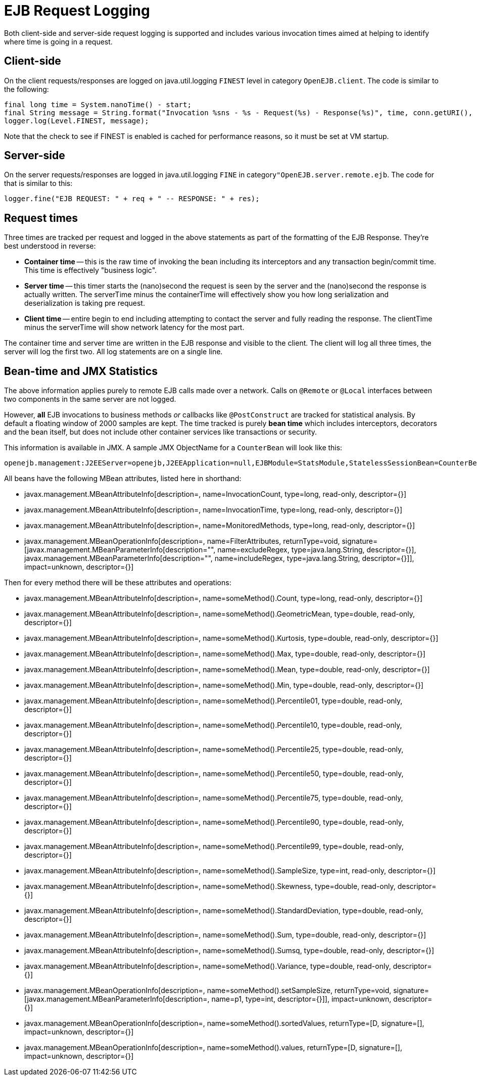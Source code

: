= EJB Request Logging
:index-group: EJB
:jbake-date: 2018-12-05
:jbake-type: page
:jbake-status: published

Both client-side and server-side request logging is supported and includes various invocation times aimed at helping to identify where time is going in a request.

== Client-side

On the client requests/responses are logged on java.util.logging `FINEST` level in category `OpenEJB.client`.
The code is similar to the following:

[source,java]
----
final long time = System.nanoTime() - start;
final String message = String.format("Invocation %sns - %s - Request(%s) - Response(%s)", time, conn.getURI(), req, res);
logger.log(Level.FINEST, message);
----

Note that the check to see if FINEST is enabled is cached for performance reasons, so it must be set at VM startup.

== Server-side

On the server requests/responses are logged in java.util.logging `FINE` in category``"OpenEJB.server.remote.ejb``.
The code for that is similar to this:

[source,java]
----
logger.fine("EJB REQUEST: " + req + " -- RESPONSE: " + res);
----

== Request times

Three times are tracked per request and logged in the above statements as part of the formatting of the EJB Response.
They're best understood in reverse:

* *Container time* -- this is the raw time of invoking the bean including its  interceptors and any transaction begin/commit time.
This time is effectively "business logic".
* *Server time* -- this timer starts the (nano)second the request is seen by the server and  the (nano)second the response is actually written.
The serverTime minus the containerTime will  effectively show you how long serialization and deserialization is taking pre request.
* *Client time* -- entire begin to end including attempting to contact the server and fully reading the response.
The clientTime minus the serverTime will show network latency for the most part.

The container time and server time are written in the EJB response and visible to the client.
The client will log all three times, the server will log the first two.
All log statements are on a single line.

== Bean-time and JMX Statistics

The above information applies purely to remote EJB calls made over a network.
Calls on `@Remote` or `@Local` interfaces between two components in the same server are not logged.

However, *all* EJB invocations to business methods _or_ callbacks like `@PostConstruct` are tracked for statistical analysis.
By default a floating window of 2000 samples are kept.
The time tracked is purely *bean time* which includes  interceptors, decorators and the bean itself, but does not include other container services like transactions or security.

This information is available in JMX.
A sample JMX ObjectName for a `CounterBean` will look like this:

[source,java]
----
openejb.management:J2EEServer=openejb,J2EEApplication=null,EJBModule=StatsModule,StatelessSessionBean=CounterBean,j2eeType=Invocations,name=CounterBean
----

All beans have the following MBean attributes, listed here in shorthand:

* javax.management.MBeanAttributeInfo[description=, name=InvocationCount, type=long, read-only, descriptor={}]
* javax.management.MBeanAttributeInfo[description=, name=InvocationTime, type=long, read-only, descriptor={}]
* javax.management.MBeanAttributeInfo[description=, name=MonitoredMethods, type=long, read-only, descriptor={}]
* javax.management.MBeanOperationInfo[description=, name=FilterAttributes, returnType=void, signature=[javax.management.MBeanParameterInfo[description="", name=excludeRegex, type=java.lang.String, descriptor={}], javax.management.MBeanParameterInfo[description="", name=includeRegex, type=java.lang.String, descriptor={}]], impact=unknown, descriptor={}]

Then for every method there will be these attributes and operations:

* javax.management.MBeanAttributeInfo[description=, name=someMethod().Count, type=long, read-only, descriptor={}]
* javax.management.MBeanAttributeInfo[description=, name=someMethod().GeometricMean, type=double, read-only, descriptor={}]
* javax.management.MBeanAttributeInfo[description=, name=someMethod().Kurtosis, type=double, read-only, descriptor={}]
* javax.management.MBeanAttributeInfo[description=, name=someMethod().Max, type=double, read-only, descriptor={}]
* javax.management.MBeanAttributeInfo[description=, name=someMethod().Mean, type=double, read-only, descriptor={}]
* javax.management.MBeanAttributeInfo[description=, name=someMethod().Min, type=double, read-only, descriptor={}]
* javax.management.MBeanAttributeInfo[description=, name=someMethod().Percentile01, type=double, read-only, descriptor={}]
* javax.management.MBeanAttributeInfo[description=, name=someMethod().Percentile10, type=double, read-only, descriptor={}]
* javax.management.MBeanAttributeInfo[description=, name=someMethod().Percentile25, type=double, read-only, descriptor={}]
* javax.management.MBeanAttributeInfo[description=, name=someMethod().Percentile50, type=double, read-only, descriptor={}]
* javax.management.MBeanAttributeInfo[description=, name=someMethod().Percentile75, type=double, read-only, descriptor={}]
* javax.management.MBeanAttributeInfo[description=, name=someMethod().Percentile90, type=double, read-only, descriptor={}]
* javax.management.MBeanAttributeInfo[description=, name=someMethod().Percentile99, type=double, read-only, descriptor={}]
* javax.management.MBeanAttributeInfo[description=, name=someMethod().SampleSize, type=int, read-only, descriptor={}]
* javax.management.MBeanAttributeInfo[description=, name=someMethod().Skewness, type=double, read-only, descriptor={}]
* javax.management.MBeanAttributeInfo[description=, name=someMethod().StandardDeviation, type=double, read-only, descriptor={}]
* javax.management.MBeanAttributeInfo[description=, name=someMethod().Sum, type=double, read-only, descriptor={}]
* javax.management.MBeanAttributeInfo[description=, name=someMethod().Sumsq, type=double, read-only, descriptor={}]
* javax.management.MBeanAttributeInfo[description=, name=someMethod().Variance, type=double, read-only, descriptor={}]
* javax.management.MBeanOperationInfo[description=, name=someMethod().setSampleSize, returnType=void, signature=[javax.management.MBeanParameterInfo[description=, name=p1, type=int, descriptor={}]], impact=unknown, descriptor={}]
* javax.management.MBeanOperationInfo[description=, name=someMethod().sortedValues, returnType=[D, signature=[], impact=unknown, descriptor={}]
* javax.management.MBeanOperationInfo[description=, name=someMethod().values, returnType=[D, signature=[], impact=unknown, descriptor={}]
